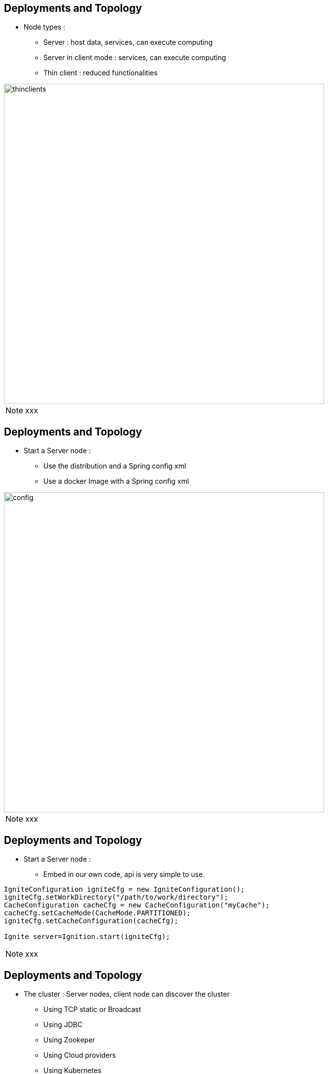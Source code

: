 

[.columns]
== Deployments and Topology

[.column]
--
* Node types :
- Server : host data, services, can execute computing
- Server in client mode : services, can execute computing
- Thin client : reduced functionalities

[.column.is-one-quarter.has-text-right]
--
image::deploymentsandtopology/thinclients.png[role="pull-right",width="650"]
--
--
[NOTE.speaker]
--
xxx
--

[.columns]
== Deployments and Topology

[.column]
--
* Start a Server node :
- Use the distribution and a Spring config xml
- Use a docker Image with a Spring config xml

[.column.is-one-quarter.has-text-right]
--
image::deploymentsandtopology/config.png[role="pull-right",width="650"]
--
--
[NOTE.speaker]
--
xxx
--

== Deployments and Topology


--
* Start a Server node :
- Embed in our own code, api is very simple to use.

[source, subs="verbatim,quotes"]
----
IgniteConfiguration igniteCfg = new IgniteConfiguration();
igniteCfg.setWorkDirectory("/path/to/work/directory");
CacheConfiguration cacheCfg = new CacheConfiguration("myCache");
cacheCfg.setCacheMode(CacheMode.PARTITIONED);
igniteCfg.setCacheConfiguration(cacheCfg);

Ignite server=Ignition.start(igniteCfg);
----

--
[NOTE.speaker]
--
xxx
--

[.columns]
== Deployments and Topology

[.column]
--
* The cluster : Server nodes, client node can discover the cluster
- Using TCP static or Broadcast
- Using JDBC
- Using Zookeper
- Using Cloud providers
- Using Kubernetes
- And more...

--

[.column]
--
image::igniteDiscovery.png[role="pull-right",width="300"]
--

[NOTE.speaker]
--
xxx
--

== Deployments and Topology

--
* Last words :
- Nodes can have attributes
- Backups and fault tolerance
- Data rebalancing
- Split brain


--
[NOTE.speaker]
--
xxx
--
